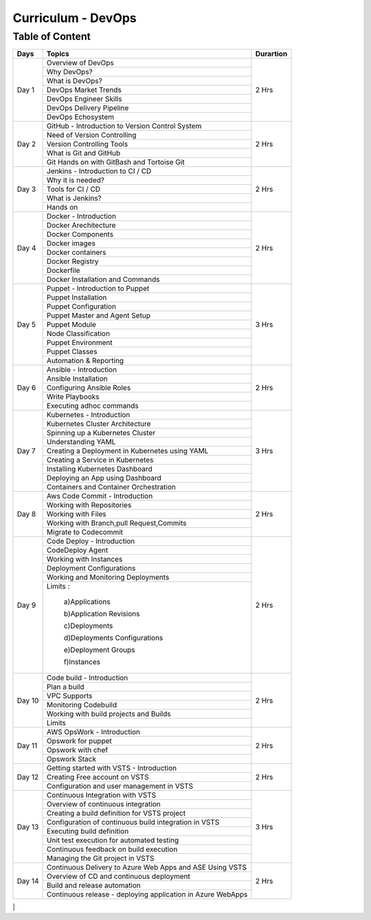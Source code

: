 ######################
Curriculum - DevOps
######################

Table of Content
----------------

+---------+-------------------------------------------------------------+-------------+
|**Days** |                    **Topics**                               |**Durartion**|
+---------+-------------------------------------------------------------+-------------+
| Day 1   | Overview of DevOps                                          | 2 Hrs       |
+         +-------------------------------------------------------------+             +
|         | Why DevOps?                                                 |             |
+         +-------------------------------------------------------------+             +
|         | What is DevOps?                                             |             |
+         +-------------------------------------------------------------+             +
|         | DevOps Market Trends                                        |             |
+         +-------------------------------------------------------------+             +
|         | DevOps Engineer Skills                                      |             |
+         +-------------------------------------------------------------+             +
|         | DevOps Delivery Pipeline                                    |             |
+         +-------------------------------------------------------------+             +
|         | DevOps Echosystem                                           |             |
+---------+-------------------------------------------------------------+-------------+
| Day 2   | GitHub - Introduction to Version Control System             | 2 Hrs       |
+         +-------------------------------------------------------------+             +
|         | Need of Version Controlling                                 |             |
+         +-------------------------------------------------------------+             +
|         | Version Controlling Tools                                   |             |
+         +-------------------------------------------------------------+             +
|         | What is Git and GitHub                                      |             |
+         +-------------------------------------------------------------+             +
|         | Git Hands on with GitBash and Tortoise Git                  |             |
+---------+-------------------------------------------------------------+-------------+
| Day 3   | Jenkins - Introduction to CI / CD                           | 2 Hrs       |
+         +-------------------------------------------------------------+             +
|         | Why it is needed?                                           |             |
+         +-------------------------------------------------------------+             +
|         | Tools for CI / CD                                           |             |
+         +-------------------------------------------------------------+             +
|         | What is Jenkins?                                            |             |
+         +-------------------------------------------------------------+             +
|         | Hands on                                                    |             |
+---------+-------------------------------------------------------------+-------------+
| Day 4   | Docker - Introduction                                       | 2 Hrs       |
+         +-------------------------------------------------------------+             +
|         | Docker Arechitecture                                        |             |
+         +-------------------------------------------------------------+             +
|         | Docker Components                                           |             |
+         +-------------------------------------------------------------+             +
|         | Docker images                                               |             |
+         +-------------------------------------------------------------+             +
|         | Docker containers                                           |             |
+         +-------------------------------------------------------------+             +
|         | Docker Registry                                             |             |
+         +-------------------------------------------------------------+             +
|         | Dockerfile                                                  |             |
+         +-------------------------------------------------------------+             +
|         | Docker Installation and Commands                            |             |
+---------+-------------------------------------------------------------+-------------+
| Day 5   | Puppet - Introduction to Puppet                             | 3 Hrs       |
+         +-------------------------------------------------------------+             +
|         | Puppet Installation                                         |             |
+         +-------------------------------------------------------------+             +
|         | Puppet Configuration                                        |             |
+         +-------------------------------------------------------------+             +
|         | Puppet Master and Agent Setup                               |             |
+         +-------------------------------------------------------------+             +
|         | Puppet Module                                               |             |
+         +-------------------------------------------------------------+             +
|         | Node Classification                                         |             |
+         +-------------------------------------------------------------+             +
|         | Puppet Environment                                          |             |
+         +-------------------------------------------------------------+             +
|         | Puppet Classes                                              |             |
+         +-------------------------------------------------------------+             +
|         | Automation & Reporting                                      |             |
+---------+-------------------------------------------------------------+-------------+
| Day 6   | Ansible - Introduction                                      | 2 Hrs       |
+         +-------------------------------------------------------------+             +
|         | Ansible Installation                                        |             |
+         +-------------------------------------------------------------+             +
|         | Configuring Ansible Roles                                   |             |
+         +-------------------------------------------------------------+             +
|         | Write Playbooks                                             |             |
+         +-------------------------------------------------------------+             +
|         | Executing adhoc commands                                    |             |  
+---------+-------------------------------------------------------------+-------------+
| Day 7   | Kubernetes - Introduction                                   | 3 Hrs       |
+         +-------------------------------------------------------------+             +
|         | Kubernetes Cluster Architecture                             |             |
+         +-------------------------------------------------------------+             +
|         | Spinning up a Kubernetes Cluster                            |             |
+         +-------------------------------------------------------------+             +
|         | Understanding YAML                                          |             |
+         +-------------------------------------------------------------+             +
|         | Creating a Deployment in Kubernetes using YAML              |             |
+         +-------------------------------------------------------------+             +
|         | Creating a Service in Kubernetes                            |             |
+         +-------------------------------------------------------------+             +
|         | Installing Kubernetes Dashboard                             |             |
+         +-------------------------------------------------------------+             +
|         | Deploying an App using Dashboard                            |             |
+         +-------------------------------------------------------------+             +
|         | Containers and Container Orchestration                      |             |
+---------+-------------------------------------------------------------+-------------+
| Day 8   | Aws Code Commit - Introduction                              | 2 Hrs       |
+         +-------------------------------------------------------------+             +
|         | Working with Repositories                                   |             |
+         +-------------------------------------------------------------+             +
|         | Working with Files                                          |             |
+         +-------------------------------------------------------------+             +
|         | Working with Branch,pull Request,Commits                    |             |
+         +-------------------------------------------------------------+             +
|         | Migrate to Codecommit                                       |             |
+---------+-------------------------------------------------------------+-------------+
| Day 9   | Code Deploy - Introduction                                  | 2 Hrs       |
+         +-------------------------------------------------------------+             +
|         | CodeDeploy Agent                                            |             |
+         +-------------------------------------------------------------+             +
|         | Working with Instances                                      |             |
+         +-------------------------------------------------------------+             +
|         | Deployment Configurations                                   |             |
+         +-------------------------------------------------------------+             +
|         | Working and Monitoring Deployments                          |             |
+         +-------------------------------------------------------------+             +
|         | Limits :                                                    |             |
+         +                                                             +             +
|         |   a)Applications                                            |             |
+         +                                                             +             +
|         |   b)Application Revisions                                   |             |
+         +                                                             +             +
|         |   c)Deployments                                             |             |
+         +                                                             +             +
|         |   d)Deployments Configurations                              |             |
+         +                                                             +             +
|         |   e)Deployment Groups                                       |             |
+         +                                                             +             +
|         |   f)Instances                                               |             |
+---------+-------------------------------------------------------------+-------------+
| Day 10  | Code build - Introduction                                   | 2 Hrs       |
+         +-------------------------------------------------------------+             +
|         | Plan a build                                                |             |
+         +-------------------------------------------------------------+             +
|         | VPC Supports                                                |             |
+         +-------------------------------------------------------------+             +
|         | Monitoring Codebuild                                        |             |
+         +-------------------------------------------------------------+             +
|         | Working with build projects and Builds                      |             |
+         +-------------------------------------------------------------+             +
|         | Limits                                                      |             |
+---------+-------------------------------------------------------------+-------------+
| Day 11  | AWS OpsWork - Introduction                                  | 2 Hrs       |
+         +-------------------------------------------------------------+             +
|         | Opswork for puppet                                          |             |
+         +-------------------------------------------------------------+             +
|         | Opswork with chef                                           |             |
+         +-------------------------------------------------------------+             +
|         | Opswork Stack                                               |             |
+---------+-------------------------------------------------------------+-------------+
| Day 12  | Getting started with VSTS - Introduction                    | 2 Hrs       |
+         +-------------------------------------------------------------+             +
|         | Creating Free account on VSTS                               |             |
+         +-------------------------------------------------------------+             +
|         | Configuration and user management in VSTS                   |             | 
+---------+-------------------------------------------------------------+-------------+
| Day 13  | Continuous Integration with VSTS                            | 3 Hrs       |
+         +-------------------------------------------------------------+             +
|         | Overview of continuous integration                          |             |
+         +-------------------------------------------------------------+             +
|         | Creating a build definition for VSTS project                |             |
+         +-------------------------------------------------------------+             +
|         | Configuration of continuous build integration in VSTS       |             |
+         +-------------------------------------------------------------+             +
|         | Executing build definition                                  |             |
+         +-------------------------------------------------------------+             +
|         | Unit test execution for automated testing                   |             |
+         +-------------------------------------------------------------+             +
|         | Continuous feedback on build execution                      |             |
+         +-------------------------------------------------------------+             +
|         | Managing the Git project in VSTS                            |             |
+---------+-------------------------------------------------------------+-------------+
| Day 14  | Continuous Delivery to Azure Web Apps and ASE Using VSTS    | 2 Hrs       |
+         +-------------------------------------------------------------+             +
|         | Overview of CD and continuous deployment                    |             |
+         +-------------------------------------------------------------+             +
|         | Build and release automation                                |             |
+         +-------------------------------------------------------------+             +
|         | Continuous release - deploying application in Azure WebApps |             |
+---------+-------------------------------------------------------------+-------------+

|         | 
